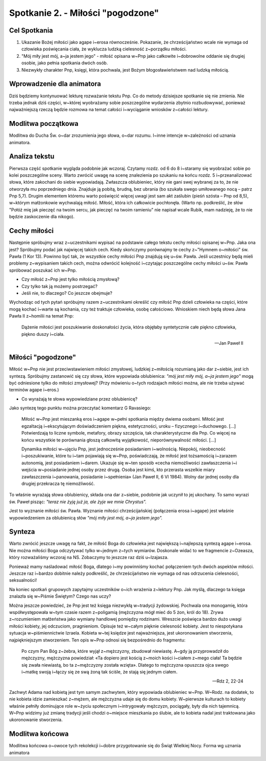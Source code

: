 *******************************************
Spotkanie 2. - Miłości "pogodzone"
*******************************************

=====================================
Cel Spotkania
=====================================

1. Ukazanie Bożej miłości jako agape i~erosa równocześnie. Pokazanie, że chrześcijaństwo wcale nie wymaga od człowieka poświęcania ciała, że wyklucza ludzką cielesność z~porządku miłości.

2. "Mój miły jest mój, a~ja jestem jego" - miłość opisana w~Pnp jako całkowite i~dobrowolne oddanie się drugiej osobie, jako pełnia spotkania dwóch osób.

3. Niezwykły charakter Pnp, księgi, która pochwala, jest Bożym błogosławieństwem nad ludzką miłością.

==================================
Wprowadzenie dla animatora
==================================

Dziś będziemy kontynuować lekturę rozważanie tekstu Pnp. Co do metody dzisiejsze spotkanie się nie zmienia. Nie trzeba jednak dziś części, w~której wyobrażamy sobie poszczególne wydarzenia zbytnio rozbudowywać, ponieważ najważniejszą rzeczą będzie rozmowa na temat całości i~wyciąganie wniosków z~całości lektury.

==================================
Modlitwa początkowa
==================================

Modlitwa do Ducha Św. o~dar zrozumienia jego słowa, o~dar rozumu. I~inne intencje w~zależności od uznania animatora.

==================================
Analiza tekstu
==================================

Pierwsza część spotkanie wygląda podobnie jak wczoraj. Czytamy rozdz. od 6 do 8 i~staramy się wyobrażać sobie po kolei poszczególne sceny. Warto zwrócić uwagę na scenę znalezienia po szukaniu na końcu rozdz. 5 i~przeanalizować słowa, które zakochani do siebie wypowiadają. Zwłaszcza oblubieniec, który nie gani swej wybranej za to, że nie otworzyła mu poprzedniego dnia. Znajduje ją pobitą, brudną, bez ubrania (bo szukała swego umiłowanego nocą – patrz Pnp 5,7). Drugim elementem któremu warto poświęcić więcej uwagi jest sam akt zaślubin (pieśń szósta – Pnp od 8,5), w~którym małżonkowie wychwalają miłość. Miłość, która ich całkowicie pochłonęła. (Warto np. podkreślić, że słów "Połóż mię jak pieczęć na twoim sercu, jak pieczęć na twoim ramieniu" nie napisał wcale Rubik, mam nadzieję, że to nie będzie zaskoczenie dla nikogo).

==================================
Cechy miłości
==================================

Następnie spróbujmy wraz z~uczestnikami wypisać na podstawie całego tekstu cechy miłości opisanej w~Pnp. Jaka ona jest? Spróbujmy podać jak najwięcej takich cech. Kiedy skończymy porównajmy te cechy z~"Hymnem o~miłości" św. Pawła (1 Kor 13). Powinno być tak, że wszystkie cechy miłości Pnp znajdują się u~św. Pawła. Jeśli uczestnicy będą mieli problemy z~wypisaniem takich cech, można odwrócić kolejność i~czytając poszczególne cechy miłości u~św. Pawła spróbować poszukać ich w~Pnp.

* Czy miłość z~Pnp jest tylko miłością zmysłową?

* Czy tylko tak ją możemy postrzegać?

* Jeśli nie, to dlaczego? Co jeszcze obejmuje?

Wychodząc od tych pytań spróbujmy razem z~uczestnikami określić czy miłość Pnp dzieli człowieka na części, które mogą kochać i~warte są kochania, czy też traktuje człowieka, osobę całościowo. Wnioskiem niech będą słowa Jana Pawła II z~homilii na temat Pnp:

   Dążenie miłości jest poszukiwanie doskonałości życia, która objęłaby syntetycznie całe piękno człowieka, piękno duszy i~ciała.

   -- Jan Paweł II

==================================
Miłości "pogodzone"
==================================

Miłość w~Pnp nie jest przeciwstawieniem miłości zmysłowej, ludzkiej z~miłością rozumianą jako dar z~siebie, jest ich syntezą. Spróbujmy zastanowić się czy słowa, które wypowiada oblubienica: *"mój jest miły mój, a~ja jestem jego"* mogą być odniesione tylko do miłości zmysłowej? (Przy mówieniu o~tych rodzajach miłości można, ale nie trzeba używać terminów agape i~eros.)

* Co wyrażają te słowa wypowiedziane przez oblubienicę?

Jako syntezę tego punktu można przeczytać komentarz G Ravasiego:

   Miłość w~Pnp jest mieszanką eros i~agape w~pełni spotkania między dwiema osobami. Miłość jest egzaltacją i~ekscytującym doświadczeniem piękna, estetyczności, uroku – fizycznego i~duchowego. [...] Potwierdzają to liczne symbole, metafory, obrazy szczęścia, tak charakterystyczne dla Pnp. Co więcej na końcu wszystkie te porównania głoszą całkowitą wyjątkowość, nieporównywalność miłości. [...]
   
   Dynamika miłości w~ujęciu Pnp, jest jednocześnie posiadaniem i~wolnością. Niepokój, nieobecność i~poszukiwanie, które tu i~tam pojawiają się w~Pnp, poświadczają, że miłość jest tożsamością i~zarazem autonomią, jest posiadaniem i~darem. Ukazuje się w~ten sposób «cecha niemożliwości zawłaszczenia i~i wejścia w~posiadanie jednej osoby przez drugą. Osoba jest kimś, kto przerasta wszelkie miary zawłaszczenia i~panowania, posiadanie i~spełnienia» (Jan Paweł II, 6 VI 1984). Wolny dar jednej osoby dla drugiej przekracza tę niemożliwość.

To właśnie wyrażają słowa oblubienicy, składa ona dar z~siebie, podobnie jak uczynił to jej ukochany. To samo wyrazi św. Paweł pisząc: *"teraz nie żyję już ja, ale żyje we mnie Chrystus".*

Jest to wyznanie miłości św. Pawła. Wyznanie miłości chrześcijańskiej (połączenia erosa i~agape) jest właśnie wypowiedzeniem za oblubienicą słów *"mój miły jest mój, a~ja jestem jego".*

==================================
Synteza
==================================

Warto zwrócić jeszcze uwagę na fakt, że miłość Boga do człowieka jest największą i~najlepszą syntezą agape i~erosa. Nie można miłości Boga odczytywać tylko w~jednym z~tych wymiarów. Doskonale widać to we fragmencie z~Ozeasza, który rozważaliśmy wczoraj na NS. Zobaczymy to jeszcze raz dziś u~Izajasza.

Ponieważ mamy naśladować miłość Boga, dlatego i~my powinniśmy kochać połączeniem tych dwóch aspektów miłości. Jeszcze raz i~bardzo dobitnie należy podkreślić, że chrześcijaństwo nie wymaga od nas odrzucenia cielesności, seksualności!

Na koniec spotkań grupowych zapytajmy uczestników o~ich wrażenia z~lektury Pnp. Jak myślą, dlaczego ta księga znalazła się w~Piśmie Świętym? Czego nas uczy?

Można jeszcze powiedzieć, że Pnp jest też księga niezwykłą w~tradycji żydowskiej. Pochwala ona monogamię, która współwystępowała w~tym czasie razem z~poligamią (mężczyzna mógł mieć do 5 żon, król do 18). Zrywa z~rozumieniem małżeństwa jako wymiany handlowej pomiędzy rodzinami. Wreszcie poświęca bardzo dużo uwagi miłości kobiety, jej odczuciom, pragnieniom. Opisuje też w~całym pięknie cielesność kobiety. Jest to niespotykana sytuacja w~piśmiennictwie Izraela. Kobieta w~tej księdze jest najważniejsza, jest ukoronowaniem stworzenia, najpiękniejszym stworzeniem. Ten opis w~Pnp odnosi się bezpośrednio do fragmentu:

   Po czym Pan Bóg z~żebra, które wyjął z~mężczyzny, zbudował niewiastę. A~gdy ją przyprowadził do mężczyzny, mężczyzna powiedział: «Ta dopiero jest kością z~moich kości i~ciałem z~mego ciała! Ta będzie się zwała niewiastą, bo ta z~mężczyzny została wzięta». Dlatego to mężczyzna opuszcza ojca swego i~matkę swoją i~łączy się ze swą żoną tak ściśle, że stają się jednym ciałem.

   -- Rdz 2, 22-24

Zachwyt Adama nad kobietą jest tym samym zachwytem, który wypowiada oblubieniec w~Pnp. W~Rodz. na dodatek, to nie kobieta idzie zamieszkać z~mężem, ale mężczyzna udaje się do domu kobiety. W~pierwsze kulturach to kobiety właśnie pełniły dominujące role w~życiu społecznym i~intrygowały mężczyzn, pociągały, były dla nich tajemnicą. W~Pnp widzimy
już zmianę tradycji jeśli chodzi o~miejsce mieszkania po ślubie, ale to kobieta nadal jest traktowana jako ukoronowanie stworzenia.

==================================
Modlitwa końcowa
==================================

Modlitwa końcowa o~owoce tych rekolekcji i~dobre przygotowanie się do Świąt Wielkiej Nocy. Forma wg uznania animatora
